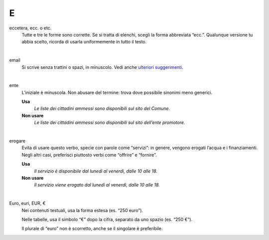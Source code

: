 E
=

eccetera, ecc. o etc.
     Tutte e tre le forme sono corrette. Se si tratta di elenchi, scegli la forma abbreviata “ecc.”. Qualunque versione tu abbia scelto, ricorda di usarla uniformemente in tutto il testo.

     |

email
     Si scrive senza trattini o spazi, in minuscolo. Vedi anche `ulteriori suggerimenti <../suggerimenti-di-scrittura/come-strutturare-il-contenuto.html#email>`__.

     |

ente
     L’iniziale è minuscola. Non abusare del termine: trova dove possibile sinonimi meno generici.

     **Usa**
        *Le liste dei cittadini ammessi sono disponibili sul sito del Comune.*

     **Non usare**
        *Le liste dei cittadini ammessi sono disponibili sul sito dell’ente promotore.*

     |

erogare
     Evita di usare questo verbo, specie con parole come “servizi”: in genere, vengono erogati l’acqua e i finanziamenti. Negli altri casi, preferisci piuttosto verbi come “offrire” e “fornire”.

     **Usa**
        *Il servizio è disponibile dal lunedì al venerdì, dalle 10 alle 18.*

     **Non usare**
        *Il servizio viene erogato dal lunedì al venerdì, dalle 10 alle 18.*

     |

Euro, euri, EUR, €
     Nei contenuti testuali, usa la forma estesa (es. “250 euro”).

     Nelle tabelle, usa il simbolo “€” dopo la cifra, separato da uno spazio (es. “250 €”).

     Il plurale di “euro” non è scorretto, anche se il singolare è preferibile.
